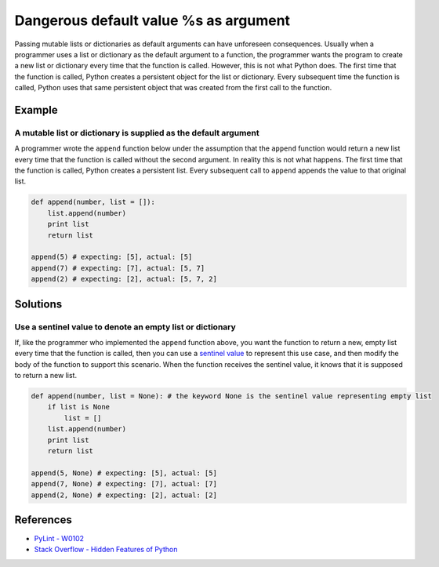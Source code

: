 Dangerous default value %s as argument
======================================

Passing mutable lists or dictionaries as default arguments can have unforeseen consequences. Usually when a programmer uses a list or dictionary as the default argument to a function, the programmer wants the program to create a new list or dictionary every time that the function is called. However, this is not what Python does. The first time that the function is called, Python creates a persistent object for the list or dictionary. Every subsequent time the function is called, Python uses that same persistent object that was created from the first call to the function.

Example
-------

A mutable list or dictionary is supplied as the default argument
................................................................

A programmer wrote the ``append`` function below under the assumption that the ``append`` function would return a new list every time that the function is called without the second argument. In reality this is not what happens. The first time that the function is called, Python creates a persistent list. Every subsequent call to ``append`` appends the value to that original list.

.. code:: python

    def append(number, list = []):
        list.append(number)
        print list
        return list

    append(5) # expecting: [5], actual: [5]
    append(7) # expecting: [7], actual: [5, 7]
    append(2) # expecting: [2], actual: [5, 7, 2]


Solutions
---------

Use a sentinel value to denote an empty list or dictionary
..........................................................

If, like the programmer who implemented the ``append`` function above, you want the function to return a new, empty list every time that the function is called, then you can use a `sentinel value <http://en.wikipedia.org/wiki/Sentinel_value>`_ to represent this use case, and then modify the body of the function to support this scenario. When the function receives the sentinel value, it knows that it is supposed to return a new list.

.. code:: python

    def append(number, list = None): # the keyword None is the sentinel value representing empty list
        if list is None
            list = []
        list.append(number)
        print list
        return list

    append(5, None) # expecting: [5], actual: [5]
    append(7, None) # expecting: [7], actual: [7]
    append(2, None) # expecting: [2], actual: [2]
    
References
----------
- `PyLint - W0102 <http://pylint-messages.wikidot.com/messages:w0102>`_
- `Stack Overflow - Hidden Features of Python <http://stackoverflow.com/questions/101268/hidden-features-of-python#113198>`_
